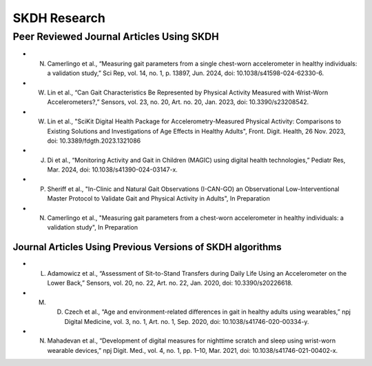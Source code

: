 SKDH Research
#############


Peer Reviewed Journal Articles Using SKDH
=========================================

- N. Camerlingo et al., “Measuring gait parameters from a single chest-worn accelerometer in healthy individuals: a validation study,” Sci Rep, vol. 14, no. 1, p. 13897, Jun. 2024, doi: 10.1038/s41598-024-62330-6.
- W. Lin et al., “Can Gait Characteristics Be Represented by Physical Activity Measured with Wrist-Worn Accelerometers?,” Sensors, vol. 23, no. 20, Art. no. 20, Jan. 2023, doi: 10.3390/s23208542.
- W. Lin et al., "SciKit Digital Health Package for Accelerometry-Measured Physical Activity: Comparisons to Existing Solutions and Investigations of Age Effects in Healthy Adults", Front. Digit. Health, 26 Nov. 2023, doi: 10.3389/fdgth.2023.1321086
- J. Di et al., “Monitoring Activity and Gait in Children (MAGIC) using digital health technologies,” Pediatr Res, Mar. 2024, doi: 10.1038/s41390-024-03147-x.
- P. Sheriff et al., "In-Clinic and Natural Gait Observations (I-CAN-GO) an Observational Low-Interventional Master Protocol to Validate Gait and Physical Activity in Adults", In Preparation
- N. Camerlingo et al., "Measuring gait parameters from a chest-worn accelerometer in healthy individuals: a validation study", In Preparation

Journal Articles Using Previous Versions of SKDH algorithms
-----------------------------------------------------------

- L. Adamowicz et al., “Assessment of Sit-to-Stand Transfers during Daily Life Using an Accelerometer on the Lower Back,” Sensors, vol. 20, no. 22, Art. no. 22, Jan. 2020, doi: 10.3390/s20226618.
- M. D. Czech et al., “Age and environment-related differences in gait in healthy adults using wearables,” npj Digital Medicine, vol. 3, no. 1, Art. no. 1, Sep. 2020, doi: 10.1038/s41746-020-00334-y.
- N. Mahadevan et al., “Development of digital measures for nighttime scratch and sleep using wrist-worn wearable devices,” npj Digit. Med., vol. 4, no. 1, pp. 1–10, Mar. 2021, doi: 10.1038/s41746-021-00402-x.


